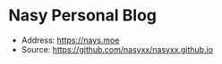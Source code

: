 * Nasy Personal Blog

+ Address: https://nays.moe
+ Source: https://github.com/nasyxx/nasyxx.github.io
